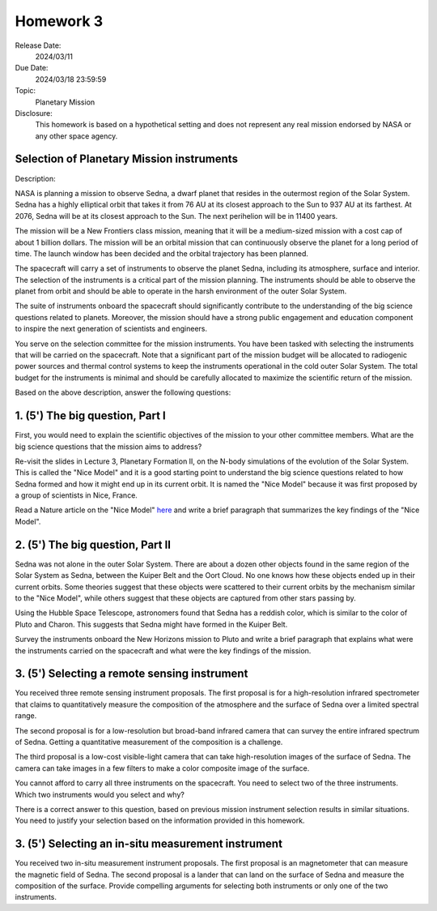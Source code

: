 Homework 3
==========

Release Date: 
  2024/03/11

Due Date: 
  2024/03/18 23:59:59

Topic:
  Planetary Mission

Disclosure:
  This homework is based on a hypothetical setting and does not represent any real mission
  endorsed by NASA or any other space agency.

Selection of Planetary Mission instruments
------------------------------------------

Description:

NASA is planning a mission to observe Sedna, a dwarf planet that resides in the
outermost region of the Solar System. Sedna has a highly elliptical orbit that
takes it from 76 AU at its closest approach to the Sun to 937 AU at its farthest.
At 2076, Sedna will be at its closest approach to the Sun. The next perihelion
will be in 11400 years.

The mission will be a New Frontiers class mission, meaning that it will be
a medium-sized mission with a cost cap of about 1 billion dollars. The mission will
be an orbital mission that can continuously observe the planet for a long period
of time. The launch window has been decided and the orbital trajectory has been
planned. 

The spacecraft will carry a set of instruments to observe the planet Sedna, including
its atmosphere, surface and interior. The selection of the instruments is a critical
part of the mission planning. The instruments should be able to observe the planet
from orbit and should be able to operate in the harsh environment of the outer Solar
System.

The suite of instruments onboard the spacecraft should significantly contribute to
the understanding of the big science questions related to planets. Moreover, the
mission should have a strong public engagement and education component to inspire
the next generation of scientists and engineers.

You serve on the selection committee for the mission instruments. You have been tasked
with selecting the instruments that will be carried on the spacecraft. Note that a
significant part of the mission budget will be allocated to radiogenic power sources
and thermal control systems to keep the instruments operational in the cold outer
Solar System. The total budget for the instruments is minimal and should be carefully
allocated to maximize the scientific return of the mission.


Based on the above description, answer the following questions:

1. (5') The big question, Part I
--------------------------------

First, you would need to explain the scientific objectives of the mission to your
other committee members. 
What are the big science questions that the mission aims to address? 

Re-visit the slides in Lecture 3, Planetary Formation II, on the N-body simulations
of the evolution of the Solar System. This is called the "Nice Model" and it is a
good starting point to understand the big science questions related to how Sedna formed
and how it might end up in its current orbit. It is named the "Nice Model" because it
was first proposed by a group of scientists in Nice, France.

Read a Nature article on the "Nice Model" 
`here <https://www.dropbox.com/scl/fi/5axpshbss3pw3h9kykqxo/Morbidelli_Nice_Model_2005.pdf?rlkey=x9oyyokkuu7j9qcw5ca7yaj36&dl=0>`_ 
and write a brief paragraph that summarizes the key findings of the "Nice Model".


2. (5') The big question, Part II
---------------------------------

Sedna was not alone in the outer Solar System. There are about a dozen other objects
found in the same region of the Solar System as Sedna, between the Kuiper Belt and
the Oort Cloud. No one knows how these objects ended up in their current orbits.
Some theories suggest that these objects were scattered to their current orbits by
the mechanism similar to the "Nice Model", while others suggest that these objects
are captured from other stars passing by.

Using the Hubble Space Telescope, astronomers
found that Sedna has a reddish color, which is similar to the color of Pluto and
Charon. This suggests that Sedna might have formed in the Kuiper Belt.

Survey the instruments onboard the New Horizons mission to Pluto and write a brief
paragraph that explains what were the instruments carried on the spacecraft and 
what were the key findings of the mission.


3. (5') Selecting a remote sensing instrument
---------------------------------------------

You received three remote sensing instrument proposals. The first proposal is for 
a high-resolution infrared spectrometer that claims to quantitatively measure the 
composition of the atmosphere and the surface of Sedna over a limited spectral range.

The second proposal is for a low-resolution but broad-band infrared camera that can 
survey the entire infrared spectrum of Sedna. Getting a quantitative measurement of
the composition is a challenge.

The third proposal is a low-cost visible-light camera that can take high-resolution
images of the surface of Sedna. The camera can take images in a few filters to make
a color composite image of the surface.

You cannot afford to carry all three instruments on the spacecraft. You need to select
two of the three instruments. Which two instruments would you select and why?

There is a correct answer to this question, based on previous mission instrument
selection results in similar situations. You need to justify your selection based
on the information provided in this homework.


3. (5') Selecting an in-situ measurement instrument
---------------------------------------------------

You received two in-situ measurement instrument proposals. The first proposal is
an magnetometer that can measure the magnetic field of Sedna. The second proposal
is a lander that can land on the surface of Sedna and measure the composition of
the surface. Provide compelling arguments for selecting both instruments or only
one of the two instruments.
